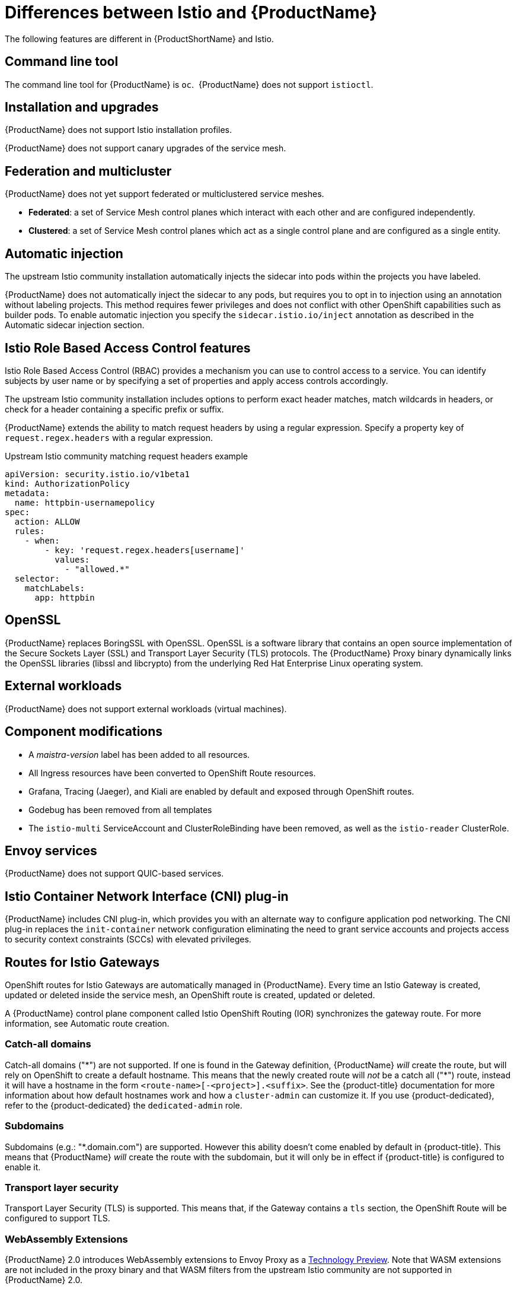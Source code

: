 ////
Module included in the following assemblies:
-service_mesh/v2x/ossm-vs-community.adoc
////

[id="ossm-vs-istio_{context}"]
= Differences between Istio and {ProductName}

The following features are different in {ProductShortName} and Istio.

[id="ossm-cli-tool_{context}"]
== Command line tool

The command line tool for {ProductName} is `oc`.  {ProductName} does not support `istioctl`.


[id="ossm-installation-upgrade_{context}"]
== Installation and upgrades

{ProductName} does not support Istio installation profiles.

{ProductName} does not support canary upgrades of the service mesh.


[id="ossm-federation-multicluster_{context}"]
== Federation and multicluster

{ProductName} does not yet support federated or multiclustered service meshes.

* *Federated*: a set of Service Mesh control planes which interact with each other and are configured independently.

* *Clustered*: a set of Service Mesh control planes which act as a single control plane and are configured as a single entity.


[id="ossm-automatic-injection_{context}"]
== Automatic injection

The upstream Istio community installation automatically injects the sidecar into pods within the projects you have labeled.

{ProductName} does not automatically inject the sidecar to any pods, but requires you to opt in to injection using an annotation without labeling projects. This method requires fewer privileges and does not conflict with other OpenShift capabilities such as builder pods. To enable automatic injection you specify the `sidecar.istio.io/inject` annotation as described in the Automatic sidecar injection section.

[id="ossm-rbac_{context}"]
== Istio Role Based Access Control features

Istio Role Based Access Control (RBAC) provides a mechanism you can use to control access to a service. You can identify subjects by user name or by specifying a set of properties and apply access controls accordingly.

The upstream Istio community installation includes options to perform exact header matches, match wildcards in headers, or check for a header containing a specific prefix or suffix.

{ProductName} extends the ability to match request headers by using a regular expression. Specify a property key of `request.regex.headers` with a regular expression.

.Upstream Istio community matching request headers example
[source,yaml]
----
apiVersion: security.istio.io/v1beta1
kind: AuthorizationPolicy
metadata:
  name: httpbin-usernamepolicy
spec:
  action: ALLOW
  rules:
    - when:
        - key: 'request.regex.headers[username]'
          values:
            - "allowed.*"
  selector:
    matchLabels:
      app: httpbin
----

[id="ossm-openssl_{context}"]
== OpenSSL

{ProductName} replaces BoringSSL with OpenSSL. OpenSSL is a software library that contains an open source implementation of the Secure Sockets Layer (SSL) and Transport Layer Security (TLS) protocols. The {ProductName} Proxy binary dynamically links the OpenSSL libraries (libssl and libcrypto) from the underlying Red Hat Enterprise Linux operating system.


[id="ossm-external-workloads_{context}"]
== External workloads

{ProductName} does not support external workloads (virtual machines).

[id="ossm-component-modifications_{context}"]
== Component modifications

* A _maistra-version_ label has been added to all resources.
* All Ingress resources have been converted to OpenShift Route resources.
* Grafana, Tracing (Jaeger), and Kiali are enabled by default and exposed through OpenShift routes.
* Godebug has been removed from all templates
* The `istio-multi` ServiceAccount and ClusterRoleBinding have been removed, as well as the `istio-reader` ClusterRole.

[id="ossm-envoy-services_{context}"]
== Envoy services

{ProductName} does not support QUIC-based services.

[id="ossm-cni_{context}"]
== Istio Container Network Interface (CNI) plug-in

{ProductName} includes CNI plug-in, which provides you with an alternate way to configure application pod networking. The CNI plug-in replaces the `init-container` network configuration eliminating the need to grant service accounts and projects access to security context constraints (SCCs) with elevated privileges.

[id="ossm-routes-gateways_{context}"]
== Routes for Istio Gateways

OpenShift routes for Istio Gateways are automatically managed in {ProductName}. Every time an Istio Gateway is created, updated or deleted inside the service mesh, an OpenShift route is created, updated or deleted.

A {ProductName} control plane component called Istio OpenShift Routing (IOR) synchronizes the gateway route.  For more information, see Automatic route creation.

[id="ossm-catch-all-domains_{context}"]
=== Catch-all domains
Catch-all domains ("\*") are not supported. If one is found in the Gateway definition, {ProductName} _will_ create the route, but will rely on OpenShift to create a default hostname. This means that the newly created route will __not__ be a catch all ("*") route, instead it will have a hostname in the form `<route-name>[-<project>].<suffix>`. See the {product-title} documentation for more information about how default hostnames work and how a `cluster-admin` can customize it. If you use {product-dedicated}, refer to the {product-dedicated} the `dedicated-admin` role.

[id="ossm-subdomains_{context}"]
=== Subdomains
Subdomains (e.g.: "*.domain.com") are supported. However this ability doesn't come enabled by default in {product-title}. This means that {ProductName} _will_ create the route with the subdomain, but it will only be in effect if {product-title} is configured to enable it.

[id="ossm-tls_{context}"]
=== Transport layer security
Transport Layer Security (TLS) is supported. This means that, if the Gateway contains a `tls` section, the OpenShift Route will be configured to support TLS.


[id="ossm-wasm_{context}"]
=== WebAssembly Extensions

{ProductName} 2.0 introduces WebAssembly extensions to Envoy Proxy as a link:https://access.redhat.com/support/offerings/techpreview/[Technology Preview].  Note that WASM extensions are not included in the proxy binary and that WASM filters from the upstream Istio community are not supported in {ProductName} 2.0.
